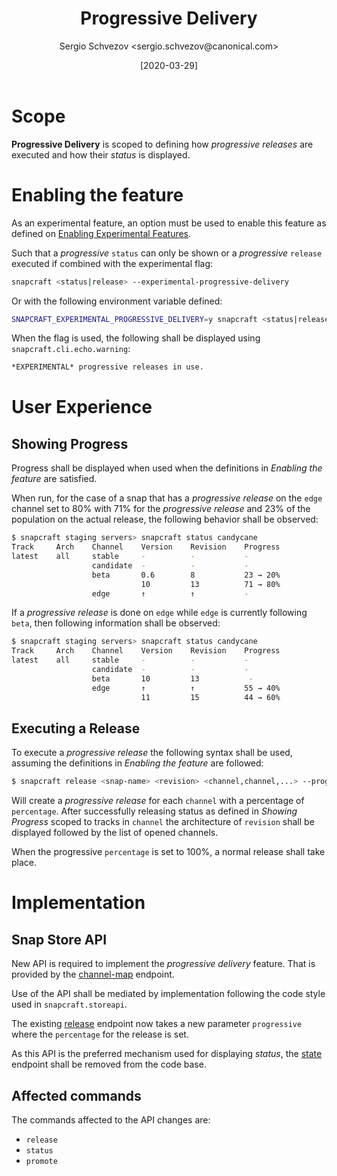 #+TITLE: Progressive Delivery
#+AUTHOR: Sergio Schvezov <sergio.schvezov@canonical.com>
#+DATE: [2020-03-29]

* Scope
*Progressive Delivery* is scoped to defining how /progressive releases/ are
executed and how their /status/ is displayed.

* Enabling the feature
As an experimental feature, an option must be used to enable this feature as
defined on [[file:20200316-enabling-experimental-features.org][Enabling Experimental Features]].

Such that a /progressive/ =status= can only be shown or a /progressive/
=release= executed if combined with the experimental flag:

#+BEGIN_SRC sh
snapcraft <status|release> --experimental-progressive-delivery
#+END_SRC

Or with the following environment variable defined:
#+BEGIN_SRC sh
SNAPCRAFT_EXPERIMENTAL_PROGRESSIVE_DELIVERY=y snapcraft <status|release>
#+END_SRC

When the flag is used, the following shall be displayed using
=snapcraft.cli.echo.warning=:

#+BEGIN_SRC sh
*EXPERIMENTAL* progressive releases in use.
#+END_SRC

* User Experience

** Showing Progress
Progress shall be displayed when used when the definitions in [[*Enabling the feature][Enabling the feature]]
are satisfied.

When run, for the case of a snap that has a /progressive release/ on the =edge=
channel set to 80% with 71% for the /progressive release/ and 23% of the
population on the actual release, the following behavior shall be observed:

#+BEGIN_SRC sh
$ snapcraft staging servers> snapcraft status candycane
Track     Arch    Channel    Version    Revision    Progress
latest    all     stable     -          -           -
                  candidate  -          -           -
                  beta       0.6        8           23 → 20%
                             10         13          71 → 80%
                  edge       ↑          ↑           -
#+END_SRC

If a /progressive release/ is done on =edge= while =edge= is currently
following =beta=, then following information shall be observed:

#+BEGIN_SRC sh
$ snapcraft staging servers> snapcraft status candycane
Track     Arch    Channel    Version    Revision    Progress
latest    all     stable     -          -           -
                  candidate  -          -           -
                  beta       10         13           -
                  edge       ↑          ↑           55 → 40%
                             11         15          44 → 60%
#+END_SRC

** Executing a Release
To execute a /progressive release/ the following syntax shall be used, assuming
the definitions in [[*Enabling the feature][Enabling the feature]] are followed:

#+BEGIN_SRC sh
$ snapcraft release <snap-name> <revision> <channel,channel,...> --progressive <percentage>
#+END_SRC

Will create a /progressive release/ for each =channel= with a percentage of
=percentage=. After successfully releasing status as defined in [[*Showing Progress][Showing Progress]]
scoped to tracks in =channel= the architecture of =revision= shall be displayed
followed by the list of opened channels.

When the progressive =percentage= is set to 100%, a normal release shall take place.
* Implementation
** Snap Store API
New API is required to implement the /progressive delivery/ feature. That is
provided by the [[https://dashboard.snapcraft.io/docs/v2/en/snaps.html#snap-channel-map][channel-map]] endpoint.

Use of the API shall be mediated by implementation following the code style used
in =snapcraft.storeapi=.

The existing [[https://dashboard.snapcraft.io/docs/api/snap.html#release-a-snap-build-to-a-channel][release]] endpoint now takes a new parameter =progressive= where the
=percentage= for the release is set.

As this API is the preferred mechanism used for displaying /status/, the [[https://dashboard.snapcraft.io/docs/api/snap.html#retrieve-the-publishing-state-of-a-snap][state]]
endpoint shall be removed from the code base.

** Affected commands
The commands affected to the API changes are:
- =release=
- =status=
- =promote=
